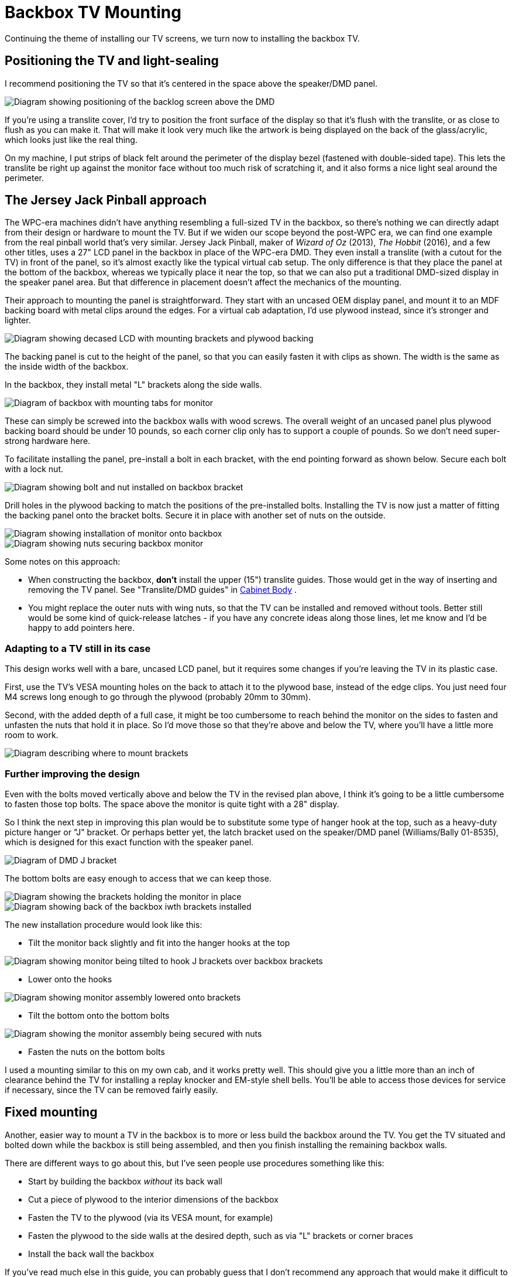 [#backboxTVInstall]
= Backbox TV Mounting

Continuing the theme of installing our TV screens, we turn now to installing the backbox TV.

== Positioning the TV and light-sealing

I recommend positioning the TV so that it's centered in the space above the speaker/DMD panel.

[.center]
image::images/backbox-tv-positioning.png[alt="Diagram showing positioning of the backlog screen above the DMD"]

If you're using a translite cover, I'd try to position the front surface of the display so that it's flush with the translite, or as close to flush as you can make it.
That will make it look very much like the artwork is being displayed on the back of the glass/acrylic, which looks just like the real thing.

On my machine, I put strips of black felt around the perimeter of the display bezel (fastened with double-sided tape).
This lets the translite be right up against the monitor face without too much risk of scratching it, and it also forms a nice light seal around the perimeter.

== The Jersey Jack Pinball approach

The WPC-era machines didn't have anything resembling a full-sized TV in the backbox, so there's nothing we can directly adapt from their design or hardware to mount the TV.
But if we widen our scope beyond the post-WPC era, we can find one example from the real pinball world that's very similar.
Jersey Jack Pinball, maker of _Wizard of Oz_ (2013), _The Hobbit_ (2016), and a few other titles, uses a 27" LCD panel in the backbox in place of the WPC-era DMD.
They even install a translite (with a cutout for the TV) in front of the panel, so it's almost exactly like the typical virtual cab setup.
The only difference is that they place the panel at the bottom of the backbox, whereas we typically place it near the top, so that we can also put a traditional DMD-sized display in the speaker panel area.
But that difference in placement doesn't affect the mechanics of the mounting.

Their approach to mounting the panel is straightforward.
They start with an uncased OEM display panel, and mount it to an MDF backing board with metal clips around the edges.
For a virtual cab adaptation, I'd use plywood instead, since it's stronger and lighter.

image::images/backbox-tv-jj-1.png[alt="Diagram showing decased LCD with mounting brackets and plywood backing"]

The backing panel is cut to the height of the panel, so that you can easily fasten it with clips as shown.
The width is the same as the inside width of the backbox.

In the backbox, they install metal "L" brackets along the side walls.

image::images/backbox-tv-jj-2.png[alt="Diagram of backbox with mounting tabs for monitor"]

These can simply be screwed into the backbox walls with wood screws.
The overall weight of an uncased panel plus plywood backing board should be under 10 pounds, so each corner clip only has to support a couple of pounds.
So we don't need super-strong hardware here.

To facilitate installing the panel, pre-install a bolt in each bracket, with the end pointing forward as shown below.
Secure each bolt with a lock nut.

image::images/backbox-tv-jj-3.png[alt="Diagram showing bolt and nut installed on backbox bracket"]

Drill holes in the plywood backing to match the positions of the pre-installed bolts.
Installing the TV is now just a matter of fitting the backing panel onto the bracket bolts.
Secure it in place with another set of nuts on the outside.

image::images/backbox-tv-jj-4.png[alt="Diagram showing installation of monitor onto backbox"]

image::images/backbox-tv-jj-5.png[alt="Diagram showing nuts securing backbox monitor"]

Some notes on this approach:

* When constructing the backbox, *don't* install the upper (15") translite guides.
Those would get in the way of inserting and removing the TV panel.
See "Translite/DMD guides" in xref:cabBody.adoc#transliteGuideTrim[Cabinet Body] .
* You might replace the outer nuts with wing nuts, so that the TV can be installed and removed without tools.
Better still would be some kind of quick-release latches - if you have any concrete ideas along those lines, let me know and I'd be happy to add pointers here.

=== Adapting to a TV still in its case

This design works well with a bare, uncased LCD panel, but it requires some changes if you're leaving the TV in its plastic case.

First, use the TV's VESA mounting holes on the back to attach it to the plywood base, instead of the edge clips.
You just need four M4 screws long enough to go through the plywood (probably 20mm to 30mm).

Second, with the added depth of a full case, it might be too cumbersome to reach behind the monitor on the sides to fasten and unfasten the nuts that hold it in place.
So I'd move those so that they're above and below the TV, where you'll have a little more room to work.

image::images/backbox-tv-jj-alt-1.png[alt="Diagram describing where to mount brackets"]

=== Further improving the design

Even with the bolts moved vertically above and below the TV in the revised plan above, I think it's going to be a little cumbersome to fasten those top bolts.
The space above the monitor is quite tight with a 28" display.

So I think the next step in improving this plan would be to substitute some type of hanger hook at the top, such as a heavy-duty picture hanger or "J" bracket.
Or perhaps better yet, the latch bracket used on the speaker/DMD panel (Williams/Bally 01-8535), which is designed for this exact function with the speaker panel.

image::images/speaker-dmd-bracket.png[alt="Diagram of DMD J bracket"]

The bottom bolts are easy enough to access that we can keep those.

image::images/backbox-tv-jj-alt-2.png[alt="Diagram showing the brackets holding the monitor in place"]

image::images/backbox-tv-jj-alt-3.png[alt="Diagram showing back of the backbox iwth brackets installed"]

The new installation procedure would look like this:

* Tilt the monitor back slightly and fit into the hanger hooks at the top

image::images/backbox-tv-jj-alt-4.png[alt="Diagram showing monitor being tilted to hook J brackets over backbox brackets"]

* Lower onto the hooks

image::images/backbox-tv-jj-alt-5.png[alt="Diagram showing monitor assembly lowered onto brackets"]

* Tilt the bottom onto the bottom bolts

image::images/backbox-tv-jj-alt-6.png[alt="Diagram showing the monitor assembly being secured with nuts"]

* Fasten the nuts on the bottom bolts

I used a mounting similar to this on my own cab, and it works pretty well.
This should give you a little more than an inch of clearance behind the TV for installing a replay knocker and EM-style shell bells.
You'll be able to access those devices for service if necessary, since the TV can be removed fairly easily.

== Fixed mounting

Another, easier way to mount a TV in the backbox is to more or less build the backbox around the TV.
You get the TV situated and bolted down while the backbox is still being assembled, and then you finish installing the remaining backbox walls.

There are different ways to go about this, but I've seen people use procedures something like this:

* Start by building the backbox _without_ its back wall
* Cut a piece of plywood to the interior dimensions of the backbox
* Fasten the TV to the plywood (via its VESA mount, for example)
* Fasten the plywood to the side walls at the desired depth, such as via "L" brackets or corner braces
* Install the back wall the backbox

If you've read much else in this guide, you can probably guess that I don't recommend any approach that would make it difficult to remove the TV later.
If you have to wait to finish the backbox assembly until the TV is installed, you're going to have to reverse those last assembly steps if you ever want to remove the TV, and that could be difficult and destructive.

An argument could be made that it's okay that you can't remove the TV, because why would you ever need to? Modern consumer electronics tend to keep going for years and years without trouble.
That's usually true, but not always, plus it ignores the possibility that you might need to access or remove the TV for some reason other than repair: upgrading it to a newer model, say, or changing which video plugs you're using.

There's also a potentially bigger problem: it'll be impossible to access anything installed _behind_ the TV without taking the back off the backbox again.
There's at least one part commonly mounted behind the TV that you might at some point need to repair: the replay knocker.
This isn't a hypothetical risk, either.
I've talked to a couple of people on the forums who had to do major surgery - including taking out nails and glue - to replace a dead replay knocker.
So I really strongly advise against any design that would seal up any important components behind barriers that you can't remove, such as a TV with a fixed mounting.

If you are using a fixed mounting, then, you might want to do one of the following:

* Don't install anything behind the TV in the first place, so you'll never need to get back there.
Treat the space behind the TV as a forbidden zone that no parts can set foot in.
This solves the access problem, but you give up some prime real estate in the deal.
* Make the back wall removable, or build a big door into it.
This restores access, but at the cost of significantly weakening the backbox.
The fixed back wall is a key structural component.

I don't like any of these trade-offs, so I just wouldn't use a fixed mounting like this.

== Ideas from the real pinball world

What follows isn't a how-to plan, but just some food for thought.
I'm hoping someone can take the ideas here at some point and turn them into a workable implementation plan.
For now, though, these are just some ideas.

The WPC-era machines didn't have anything quite like a backbox TV that we can adapt in terms of mounting hardware, but they did have something analogous that at least provides an interesting idea for how a TV mounting might function.

The WPC machines have something called a "backbox insert", which is a sheet of plywood directly behind the backglass, holding the little light bulbs that illuminate the artwork.
This is _exactly_ where our backbox TV goes, so it's worth looking at how they installed this.

image::images/backbox-insert.png[alt="Photo of Williams backbox insert"]

Backbox insert: a sheet of plywood installed just behind backglass.
The little spots scattered around are the lamps that back-light the artwork.

On the WPC machines, all the control electronics are mounted inside the backbox, so you obviously have to be able to move the insert out of the way for service work.
The WPC design made this really easy.
You don't have to disassemble anything or even remove the insert.
It's attached with hinges on the left side, so you just swing it out of the way like opening a door.

image::images/backbox-insert-open.png[alt="Photo of opened Williams backbox insert"]

Backbox insert in open position.
It's hinged on the left side so that it can swing open like a door, to provide access to the electronics installed behind it.

It would be great to be able to do the same thing with a TV - just swing it out of the way when necessary, without even having to unplug any video cables.

I'm afraid I don't have a How To plan to offer here to accomplish this, though.
My first thought would be to try to adapt the original insert hinge hardware they used on the WPC machines, but those won't work for a TV; they have the wrong geometry for anything deeper than a sheet of plywood, and I don't think they'd be strong enough for a 10-15 pound TV on a long lever-arm like this.

My next thought would be to look for some generic hardware that could do the same thing, but I haven't found any.
The sticking point is the depth of the TV.
To make the geometry work, we need to place the pivot point at the front corner of the TV, and that means that the TV itself has to be mounted on an articulated platform.
To use the TV's VESA mounting, this has to articulate by the depth of the TV.
The apparatus would have to look like this:

image::images/backbox-tv-pivot-1.png[alt="Diagram of TV frame pivot action"]

image::images/backbox-tv-pivot-2.png[alt="Diagram of TV upgright in backbox, showing the pivot location"]

I think this can be done in principle, but I don't have a concrete proposal for how to build it.
I'm not sure how to make a TV platform in that shape that would be strong enough.
I don't think plywood is strong enough, given that the full weight of the TV has to be supported at that back left corner (in the illustrations).
It might also be challenging to find suitable hinges, although that's probably just a matter of some legwork on Amazon, as there are lots of pivot hinges available; there's probably something strong enough in the right size.

If you can come up with a mechanism that would accomplish this with generic hardware, please let me know! I'd be thrilled to be able to include it in this guide.
But for now, I'm going to say that a hinged mechanism isn't practical for our purposes here.


